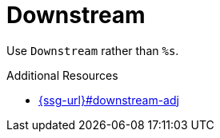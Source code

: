:navtitle: Downstream
:keywords: reference, rule, Downstream

= Downstream

Use `Downstream` rather than `%s`.

.Additional Resources

* link:{ssg-url}#downstream-adj[]

